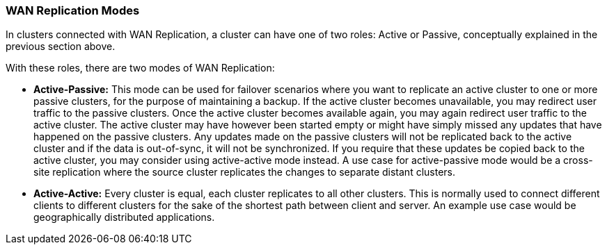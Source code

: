 === WAN Replication Modes

In clusters connected with WAN Replication, a cluster can have one of two roles:
Active or Passive, conceptually explained in the previous section above.

With these roles, there are two modes of WAN Replication:

* **Active-Passive:** This mode can be used for failover scenarios where you want to replicate an active
cluster to one or more passive clusters, for the purpose of maintaining a backup.
If the active cluster becomes unavailable, you may redirect user traffic to the passive clusters. Once the active
cluster becomes available again, you may again redirect user traffic to the active cluster. The active cluster may have
however been started empty or might have simply missed any updates that have happened on the passive clusters.
Any updates made on the passive clusters will not be replicated back to the active cluster and if the data is out-of-sync,
it will not be synchronized. If you require that these updates be copied back to the active cluster, you may consider
using active-active mode instead. A use case for active-passive mode would be a cross-site replication
where the source cluster replicates the changes to separate distant clusters.

* **Active-Active:** Every cluster is equal, each cluster replicates to all other clusters.
This is normally used to connect different clients to different clusters for the sake of
the shortest path between client and server. An example use case would be geographically
distributed applications.
